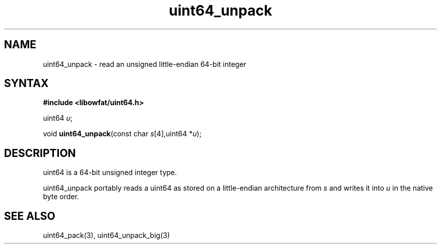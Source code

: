 .TH uint64_unpack 3
.SH NAME
uint64_unpack \- read an unsigned little-endian 64-bit integer
.SH SYNTAX
.B #include <libowfat/uint64.h>

uint64 \fIu\fR;

void \fBuint64_unpack\fP(const char \fIs\fR[4],uint64 *\fIu\fR);
.SH DESCRIPTION
uint64 is a 64-bit unsigned integer type.

uint64_unpack portably reads a uint64 as stored on a little-endian
architecture from \fIs\fR and writes it into \fIu\fR in the native byte order.

.SH "SEE ALSO"
uint64_pack(3), uint64_unpack_big(3)
